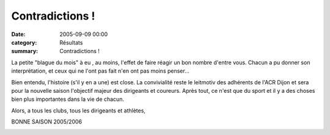 Contradictions !
================

:date: 2005-09-09 00:00
:category: Résultats
:summary: Contradictions !

La petite "blague du mois" à eu , au moins, l'effet de faire réagir un bon nombre d'entre vous. Chacun a pu donner son interprétation, et ceux qui ne l'ont pas fait n'en ont pas moins penser...


Bien entendu, l'histoire (s'il y en a une) est close. La convivialité reste le leitmotiv des adhérents de l'ACR Dijon et sera pour la nouvelle saison l'objectif majeur des dirigeants et coureurs. Après tout, ce n'est que du sport et il y a des choses bien plus importantes dans la vie de chacun.


Alors, a tous les clubs, tous les dirigeants et athlètes,


BONNE SAISON 2005/2006


|httpgifstoutimagescomimagesexpression-expres_002.gif|  |httpgifstoutimagescomimagesexpression-expres_002.gif|  |httpgifstoutimagescomimagesexpression-expres_002.gif|  |httpgifstoutimagescomimagesexpression-expres_002.gif|  |httpgifstoutimagescomimagesexpression-expres_002.gif|

.. |httpgifstoutimagescomimagesexpression-expres_002.gif| image:: http://assets.acr-dijon.org/old/httpgifstoutimagescomimagesexpression-expres_002.gif
